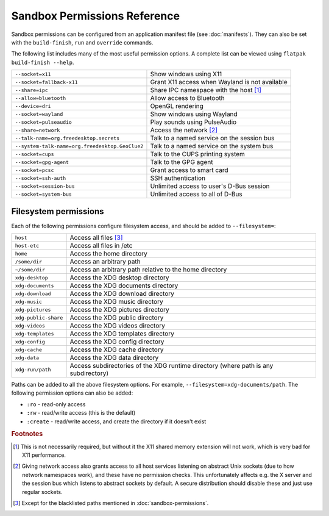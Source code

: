 Sandbox Permissions Reference
=============================

Sandbox permissions can be configured from an application manifest file
(see :doc:`manifests`). They can also be set with the ``build-finish``,
``run`` and ``override`` commands.

The following list includes many of the most useful permission options. A
complete list can be viewed using ``flatpak build-finish --help``.

===================================================  ===========================================
``--socket=x11``                                     Show windows using X11
``--socket=fallback-x11``                            Grant X11 access when Wayland is not available
``--share=ipc``                                      Share IPC namespace with the host [#f1]_
``--allow=bluetooth``                                Allow access to Bluetooth
``--device=dri``                                     OpenGL rendering
``--socket=wayland``                                 Show windows using Wayland
``--socket=pulseaudio``                              Play sounds using PulseAudio
``--share=network``                                  Access the network [#f2]_
``--talk-name=org.freedesktop.secrets``              Talk to a named service on the session bus
``--system-talk-name=org.freedesktop.GeoClue2``      Talk to a named service on the system bus
``--socket=cups``                                    Talk to the CUPS printing system
``--socket=gpg-agent``                               Talk to the GPG agent
``--socket=pcsc``                                    Grant access to smart card
``--socket=ssh-auth``                                SSH authentication
``--socket=session-bus``                             Unlimited access to user's D-Bus session
``--socket=system-bus``                              Unlimited access to all of D-Bus
===================================================  ===========================================

Filesystem permissions
----------------------

Each of the following permissions configure filesystem access, and should
be added to ``--filesystem=``:

====================  ===========================================
``host``              Access all files [#f3]_
``host-etc``              Access all files in /etc
``home``              Access the home directory
``/some/dir``         Access an arbitrary path
``~/some/dir``        Access an arbitrary path relative to the home directory
``xdg-desktop``       Access the XDG desktop directory
``xdg-documents``     Access the XDG documents directory
``xdg-download``      Access the XDG download directory
``xdg-music``         Access the XDG music directory
``xdg-pictures``      Access the XDG pictures directory
``xdg-public-share``  Access the XDG public directory
``xdg-videos``        Access the XDG videos directory
``xdg-templates``     Access the XDG templates directory
``xdg-config``        Access the XDG config directory
``xdg-cache``         Access the XDG cache directory
``xdg-data``          Access the XDG data directory
``xdg-run/path``      Access subdirectories of the XDG runtime directory (where path is any subdirectory)
====================  ===========================================

Paths can be added to all the above filesystem options. For example,
``--filesystem=xdg-documents/path``. The following permission options can
also be added:

- ``:ro`` - read-only access
- ``:rw`` - read/write access (this is the default)
- ``:create`` - read/write access, and create the directory if it doesn't exist

.. rubric:: Footnotes

.. [#f1] This is not necessarily required, but without it the X11 shared
   memory extension will not work, which is very bad for X11 performance.
.. [#f2] Giving network access also grants access to all host services
   listening on abstract Unix sockets (due to how network namespaces work),
   and these have no permission checks. This unfortunately affects e.g. the X
   server and the session bus which listens to abstract sockets by default. A
   secure distribution should disable these and just use regular sockets.
.. [#f3] Except for the blacklisted paths mentioned in :doc:`sandbox-permissions`.


